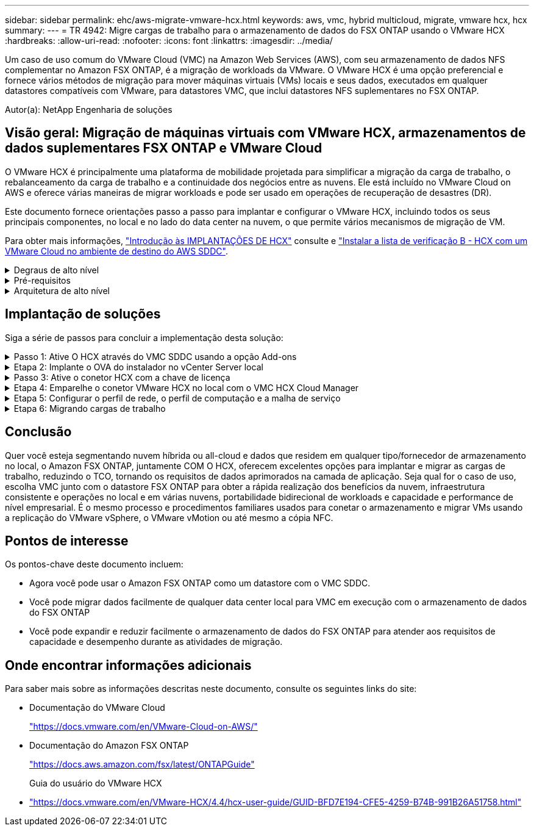 ---
sidebar: sidebar 
permalink: ehc/aws-migrate-vmware-hcx.html 
keywords: aws, vmc, hybrid multicloud, migrate, vmware hcx, hcx 
summary:  
---
= TR 4942: Migre cargas de trabalho para o armazenamento de dados do FSX ONTAP usando o VMware HCX
:hardbreaks:
:allow-uri-read: 
:nofooter: 
:icons: font
:linkattrs: 
:imagesdir: ../media/


[role="lead"]
Um caso de uso comum do VMware Cloud (VMC) na Amazon Web Services (AWS), com seu armazenamento de dados NFS complementar no Amazon FSX ONTAP, é a migração de workloads da VMware. O VMware HCX é uma opção preferencial e fornece vários métodos de migração para mover máquinas virtuais (VMs) locais e seus dados, executados em qualquer datastores compatíveis com VMware, para datastores VMC, que inclui datastores NFS suplementares no FSX ONTAP.

Autor(a): NetApp Engenharia de soluções



== Visão geral: Migração de máquinas virtuais com VMware HCX, armazenamentos de dados suplementares FSX ONTAP e VMware Cloud

O VMware HCX é principalmente uma plataforma de mobilidade projetada para simplificar a migração da carga de trabalho, o rebalanceamento da carga de trabalho e a continuidade dos negócios entre as nuvens. Ele está incluído no VMware Cloud on AWS e oferece várias maneiras de migrar workloads e pode ser usado em operações de recuperação de desastres (DR).

Este documento fornece orientações passo a passo para implantar e configurar o VMware HCX, incluindo todos os seus principais componentes, no local e no lado do data center na nuvem, o que permite vários mecanismos de migração de VM.

Para obter mais informações, https://docs.vmware.com/en/VMware-HCX/4.4/hcx-getting-started/GUID-DE0AD0AE-A6A6-4769-96ED-4D200F739A68.html["Introdução às IMPLANTAÇÕES DE HCX"^] consulte e https://docs.vmware.com/en/VMware-HCX/4.4/hcx-getting-started/GUID-70F9C40C-804C-4FC8-9FBD-77F9B2FA77CA.html["Instalar a lista de verificação B - HCX com um VMware Cloud no ambiente de destino do AWS SDDC"^].

.Degraus de alto nível
[%collapsible]
====
Esta lista fornece as etapas de alto nível para instalar e configurar o VMware HCX:

. Ative O HCX para o data center definido por software VMC (SDDC) por meio do console do VMware Cloud Services.
. Baixe e implante o instalador do conetor HCX OVA no vCenter Server local.
. Ative O HCX com uma chave de licença.
. Emparelhe o conetor VMware HCX no local com o VMC HCX Cloud Manager.
. Configure o perfil de rede, o perfil de computação e a malha de serviço.
. (Opcional) execute a extensão de rede para estender a rede e evitar re-IP.
. Valide o status do dispositivo e verifique se a migração é possível.
. Migrar os workloads de VM.


====
.Pré-requisitos
[%collapsible]
====
Antes de começar, certifique-se de que os seguintes pré-requisitos são atendidos. Para obter mais informações, https://docs.vmware.com/en/VMware-HCX/4.4/hcx-user-guide/GUID-A631101E-8564-4173-8442-1D294B731CEB.html["Preparação para a instalação HCX"^]consulte . Depois que os pré-requisitos estiverem em vigor, incluindo conetividade, configure e ative O HCX gerando uma chave de licença do VMware HCX Console no VMC. Depois que O HCX é ativado, o vCenter Plug-in é implantado e pode ser acessado usando o vCenter Console para gerenciamento.

Os seguintes passos de instalação devem ser concluídos antes de prosseguir com a ativação e implementação DO HCX:

. Use um VMC SDDC existente ou crie um novo SDDC seguindo este link:aws-setup.html["Ligação NetApp"^] ou este https://docs.vmware.com/en/VMware-Cloud-on-AWS/services/com.vmware.vmc-aws.getting-started/GUID-EF198D55-03E3-44D1-AC48-6E2ABA31FF02.html["Link da VMware"^].
. O caminho de rede do ambiente do vCenter local para o VMC SDDC deve suportar a migração de VMs usando o vMotion.
. Certifique-se de que as necessárias https://docs.vmware.com/en/VMware-HCX/4.4/hcx-user-guide/GUID-A631101E-8564-4173-8442-1D294B731CEB.html["regras e portas de firewall"^] sejam permitidas para o tráfego do vMotion entre o vCenter Server no local e o SDDC vCenter.
. O volume NFS do FSX ONTAP deve ser montado como um armazenamento de dados suplementar no VMC SDDC. Para anexar os armazenamentos de dados NFS ao cluster apropriado, siga as etapas descritas neste link:aws-native-overview.html["Ligação NetApp"^] ou https://docs.vmware.com/en/VMware-Cloud-on-AWS/services/com.vmware.vmc-aws-operations/GUID-D55294A3-7C40-4AD8-80AA-B33A25769CCA.html["Link da VMware"^] neste .


====
.Arquitetura de alto nível
[%collapsible]
====
Para fins de teste, o ambiente de laboratório no local usado para essa validação foi conetado por meio de uma VPN site a site à AWS VPC, que permitia a conetividade local à AWS e ao VMware Cloud SDDC por meio do gateway de trânsito externo. Fluxos de tráfego DE migração e extensão de rede HCX pela Internet entre SDDC de destino na nuvem local e VMware. Essa arquitetura pode ser modificada para usar interfaces virtuais privadas do Direct Connect.

A imagem seguinte representa a arquitetura de alto nível.

image:fsx-hcx-image1.png["Figura que mostra a caixa de diálogo de entrada/saída ou que representa o conteúdo escrito"]

====


== Implantação de soluções

Siga a série de passos para concluir a implementação desta solução:

.Passo 1: Ative O HCX através do VMC SDDC usando a opção Add-ons
[%collapsible]
====
Para executar a instalação, execute as seguintes etapas:

. Faça login no Console do VMC em https://vmc.vmware.com/home["vmc.vmware.com"^] e acesse o Inventário.
. Para selecionar o SDDC e os Add- ons de acesso apropriados, clique em Exibir detalhes no SDDC e selecione a guia Add ons.
. Clique em Ativar para VMware HCX.
+

NOTE: Esta etapa leva até 25 minutos para ser concluída.

+
image:fsx-hcx-image2.png["Figura que mostra a caixa de diálogo de entrada/saída ou que representa o conteúdo escrito"]

. Após a conclusão da implantação, valide a implantação confirmando que O HCX Manager e seus plug-ins associados estão disponíveis no vCenter Console.
. Crie os firewalls de gateway de gerenciamento apropriados para abrir as portas necessárias para acessar O HCX Cloud Manager. O HCX Cloud Manager agora está pronto para operações HCX.


====
.Etapa 2: Implante o OVA do instalador no vCenter Server local
[%collapsible]
====
Para que o conetor local se comunique com o HCX Manager no VMC, certifique-se de que as portas de firewall apropriadas estejam abertas no ambiente local.

. No Console do VMC, navegue até o Painel HCX, vá para Administração e selecione a guia Atualização de sistemas. Clique em solicitar uma ligação de transferência para a imagem OVA do conetor HCX.
. Com o conetor HCX baixado, implante o OVA no vCenter Server no local. Clique com o botão direito do Mouse no vSphere Cluster e selecione a opção Deploy OVF Template (implantar modelo OVF).
+
image:fsx-hcx-image5.png["Figura que mostra a caixa de diálogo de entrada/saída ou que representa o conteúdo escrito"]

. Insira as informações necessárias no assistente implantar modelo OVF, clique em Avançar e em concluir para implantar o OVA do conetor VMware HCX.
. Ligue o dispositivo virtual manualmente.para obter instruções passo a passo, vá para https://docs.vmware.com/en/VMware-HCX/services/user-guide/GUID-BFD7E194-CFE5-4259-B74B-991B26A51758.html["Guia do usuário do VMware HCX"^].


====
.Passo 3: Ative o conetor HCX com a chave de licença
[%collapsible]
====
Depois de implantar o VMware HCX Connector OVA no local e iniciar o dispositivo, execute as etapas a seguir para ativar o conetor HCX. Gere a chave de licença do VMware HCX Console no VMC e insira a licença durante a configuração do conetor VMware HCX.

. No VMware Cloud Console, vá para Inventário, selecione o SDDC e clique em Exibir detalhes. Na guia Add ons, no bloco VMware HCX, clique em Open HCX.
. Na guia chaves de ativação, clique em criar chave de ativação. Selecione o tipo de sistema como conetor HCX e clique em confirmar para gerar a chave. Copie a chave de ativação.
+
image:fsx-hcx-image7.png["Figura que mostra a caixa de diálogo de entrada/saída ou que representa o conteúdo escrito"]

+

NOTE: É necessária uma chave separada para cada conetor HCX implantado no local.

. Faça login no VMware HCX Connector no local `"https://hcxconnectorIP:9443"` usando credenciais de administrador.
+

NOTE: Use a senha definida durante a implantação DO OVA.

. Na seção Licenciamento, insira a chave de ativação copiada da etapa 2 e clique em Ativar.
+

NOTE: O conetor HCX no local deve ter acesso à Internet para que a ativação seja concluída com sucesso.

. Em Datacenter Location, forneça o local desejado para instalar o VMware HCX Manager on-premises. Clique em continuar.
. Em Nome do sistema, atualize o nome e clique em continuar.
. Selecione Sim e, em seguida, continuar.
. Em conetar seu vCenter, forneça o endereço IP ou o nome de domínio totalmente qualificado (FQDN) e as credenciais para o vCenter Server e clique em continuar.
+

NOTE: Use o FQDN para evitar problemas de comunicação mais tarde.

. Em Configurar SSO/PSC, forneça o endereço FQDN ou IP do controlador de Serviços de Plataforma e clique em continuar.
+

NOTE: Insira o endereço IP ou FQDN do vCenter Server.

. Verifique se as informações foram inseridas corretamente e clique em Reiniciar.
. Depois de concluído, o vCenter Server é exibido como verde. Tanto o vCenter Server quanto o SSO devem ter os parâmetros de configuração corretos, que devem ser os mesmos da página anterior.
+

NOTE: Esse processo deve levar aproximadamente 10 a 20 minutos e o plug-in deve ser adicionado ao vCenter Server.



image:fsx-hcx-image8.png["Figura que mostra a caixa de diálogo de entrada/saída ou que representa o conteúdo escrito"]

====
.Etapa 4: Emparelhe o conetor VMware HCX no local com o VMC HCX Cloud Manager
[%collapsible]
====
. Para criar um par de sites entre o vCenter Server no local e o VMC SDDC, faça login no vCenter Server no local e acesse o plug-in do HCX vSphere Web Client.
+
image:fsx-hcx-image9.png["Figura que mostra a caixa de diálogo de entrada/saída ou que representa o conteúdo escrito"]

. Em infra-estrutura, clique em Adicionar um emparelhamento de local. Para autenticar o site remoto, insira o URL ou endereço IP do VMC HCX Cloud Manager e as credenciais para a função CloudAdmin.
+
image:fsx-hcx-image10.png["Figura que mostra a caixa de diálogo de entrada/saída ou que representa o conteúdo escrito"]

+

NOTE: As informações DO HCX podem ser recuperadas a partir da página Configurações do SDDC.

+
image:fsx-hcx-image11.png["Figura que mostra a caixa de diálogo de entrada/saída ou que representa o conteúdo escrito"]

+
image:fsx-hcx-image12.png["Figura que mostra a caixa de diálogo de entrada/saída ou que representa o conteúdo escrito"]

. Para iniciar o emparelhamento de sites, clique em ligar.
+

NOTE: O VMware HCX Connector deve ser capaz de se comunicar com o HCX Cloud Manager IP através da porta 443.

. Depois de criar o emparelhamento, o emparelhamento de local recém-configurado está disponível no painel HCX.


====
.Etapa 5: Configurar o perfil de rede, o perfil de computação e a malha de serviço
[%collapsible]
====
O dispositivo VMware HCX Interconnect (HCX-IX) fornece recursos de túnel seguros pela Internet e conexões privadas ao site de destino que permitem replicação e recursos baseados em vMotion. A interconexão fornece criptografia, engenharia de tráfego e um SD-WAN. Para criar o dispositivo de interconexão HCI-IX, siga estas etapas:

. Em infra-estrutura, selecione Interconnect > Multi-Site Service Mesh > Compute Profiles > Create Compute Profile.
+

NOTE: Os perfis de computação contêm os parâmetros de computação, armazenamento e implantação de rede necessários para implantar um dispositivo virtual de interconexão. Eles também especificam qual parte do data center da VMware será acessível ao serviço HCX.

+
Para obter instruções detalhadas, https://docs.vmware.com/en/VMware-HCX/4.4/hcx-user-guide/GUID-BBAC979E-8899-45AD-9E01-98A132CE146E.html["Criando um perfil de computação"^] consulte .

+
image:fsx-hcx-image13.png["Figura que mostra a caixa de diálogo de entrada/saída ou que representa o conteúdo escrito"]

. Depois que o perfil de computação for criado, crie o perfil de rede selecionando malha de serviço multi-site > Perfis de rede > criar perfil de rede.
. O perfil de rede define um intervalo de endereços IP e redes que serão usadas pelo HCX para seus dispositivos virtuais.
+

NOTE: Isso exigirá dois ou mais endereços IP. Esses endereços IP serão atribuídos da rede de gerenciamento a dispositivos virtuais.

+
image:fsx-hcx-image14.png["Figura que mostra a caixa de diálogo de entrada/saída ou que representa o conteúdo escrito"]

+
Para obter instruções detalhadas, https://docs.vmware.com/en/VMware-HCX/4.4/hcx-user-guide/GUID-184FCA54-D0CB-4931-B0E8-A81CD6120C52.html["Criando um perfil de rede"^] consulte .

+

NOTE: Se você estiver se conetando com uma SD-WAN pela Internet, você terá que reservar IPs públicos na seção rede e Segurança.

. Para criar uma malha de serviço, selecione a guia malha de serviço dentro da opção Interconnect e selecione locais SDDC locais e VMC.
+
A malha de serviço estabelece um par de perfis de rede e computação local e remoto.

+
image:fsx-hcx-image15.png["Figura que mostra a caixa de diálogo de entrada/saída ou que representa o conteúdo escrito"]

+

NOTE: Parte desse processo envolve a implantação de DISPOSITIVOS HCX que serão configurados automaticamente nos locais de origem e destino, criando uma malha de transporte segura.

. Selecione os perfis de computação de origem e remota e clique em continuar.
+
image:fsx-hcx-image16.png["Figura que mostra a caixa de diálogo de entrada/saída ou que representa o conteúdo escrito"]

. Selecione o serviço a ser ativado e clique em continuar.
+
image:fsx-hcx-image17.png["Figura que mostra a caixa de diálogo de entrada/saída ou que representa o conteúdo escrito"]

+

NOTE: É necessária uma licença HCX Enterprise para migração assistida por replicação vMotion, integração SRM e migração assistida por SO.

. Crie um nome para a malha de serviço e clique em concluir para iniciar o processo de criação. A implantação deve levar aproximadamente 30 minutos para ser concluída. Depois que a malha de serviço é configurada, a infraestrutura virtual e a rede necessárias para migrar as VMs de carga de trabalho foram criadas.
+
image:fsx-hcx-image18.png["Figura que mostra a caixa de diálogo de entrada/saída ou que representa o conteúdo escrito"]



====
.Etapa 6: Migrando cargas de trabalho
[%collapsible]
====
O HCX fornece serviços de migração bidirecional entre dois ou mais ambientes distintos, como SDDCs locais e VMC. As cargas de trabalho de aplicações podem ser migradas de e para locais ativados POR HCX usando uma variedade de tecnologias de migração, como migração em massa HCX, HCX vMotion, HCX Replication Assisted vMotion (disponível com edição HCX Enterprise) e HCX os Assisted Migration (disponível com edição HCX Enterprise).

Para saber mais sobre as tecnologias de MIGRAÇÃO HCX disponíveis, consulte https://docs.vmware.com/en/VMware-HCX/4.4/hcx-user-guide/GUID-8A31731C-AA28-4714-9C23-D9E924DBB666.html["Tipos de migração VMware HCX"^]

O dispositivo HCX-IX usa o serviço Mobility Agent para executar migrações vMotion, Cold e Replication Assisted vMotion (RAV).


NOTE: O dispositivo HCX-IX adiciona o serviço Mobility Agent como um objeto host no vCenter Server. Os recursos de processador, memória, armazenamento e rede exibidos neste objeto não representam o consumo real no hypervisor físico que hospeda o dispositivo IX.

image:fsx-hcx-image19.png["Figura que mostra a caixa de diálogo de entrada/saída ou que representa o conteúdo escrito"]

.VMware HCX vMotion
[%collapsible]
=====
Esta secção descreve o mecanismo HCX vMotion. Essa tecnologia de migração usa o protocolo VMware vMotion para migrar uma VM para VMC SDDC. A opção de migração do vMotion é usada para migrar o estado da VM de uma única VM de cada vez. Não há interrupção de serviço durante este método de migração.


NOTE: A extensão de rede deve estar em vigor (para o grupo de portas no qual a VM está conetada) para migrar a VM sem a necessidade de fazer uma alteração de endereço IP.

. No cliente vSphere local, vá para Inventário, clique com o botão direito do Mouse na VM a ser migrada e selecione ações HCX > migrar para o local de destino HCX.
+
image:fsx-hcx-image20.png["Figura que mostra a caixa de diálogo de entrada/saída ou que representa o conteúdo escrito"]

. No assistente migrar máquina virtual, selecione a conexão de local remoto (VMC SDDC de destino).
+
image:fsx-hcx-image21.png["Figura que mostra a caixa de diálogo de entrada/saída ou que representa o conteúdo escrito"]

. Adicionar um nome de grupo e, em transferência e colocação, atualizar os campos obrigatórios (cluster, armazenamento e rede de destino), clique em Validar.
+
image:fsx-hcx-image22.png["Figura que mostra a caixa de diálogo de entrada/saída ou que representa o conteúdo escrito"]

. Depois que as verificações de validação estiverem concluídas, clique em ir para iniciar a migração.
+

NOTE: A transferência vMotion captura a memória ativa da VM, seu estado de execução, seu endereço IP e seu endereço MAC. Para obter mais informações sobre os requisitos e limitações do HCX vMotion, https://docs.vmware.com/en/VMware-HCX/4.1/hcx-user-guide/GUID-517866F6-AF06-4EFC-8FAE-DA067418D584.html["Compreender o VMware HCX vMotion e a migração a frio"^] consulte .

. Pode monitorizar o progresso e a conclusão do vMotion a partir do painel HCX > migração.
+
image:fsx-hcx-image23.png["Figura que mostra a caixa de diálogo de entrada/saída ou que representa o conteúdo escrito"]



=====
.VMware Replication Assisted vMotion
[%collapsible]
=====
Como você deve ter notado na documentação da VMware, o VMware HCX Replication Assisted vMotion (RAV) combina os benefícios da migração em massa e do vMotion. A migração em massa usa o vSphere Replication para migrar várias VMs em paralelo – a VM é reinicializada durante o switchover. O HCX vMotion migra sem tempo de inatividade, mas é executado em série uma VM de cada vez em um grupo de replicação. O RAV replica a VM em paralelo e a mantém sincronizada até a janela de comutação. Durante o processo de switchover, ele migra uma VM de cada vez sem tempo de inatividade para a VM.

A captura de tela a seguir mostra o perfil de migração como replicação assistida vMotion.

image:fsx-hcx-image24.png["Figura que mostra a caixa de diálogo de entrada/saída ou que representa o conteúdo escrito"]

A duração da replicação pode ser mais longa em comparação com o vMotion de um pequeno número de VMs. Com RAV, sincronize apenas os deltas e inclua o conteúdo da memória. A seguir, uma captura de tela do status da migração mostra como a hora de início da migração é a mesma e a hora de término é diferente para cada VM.

image:fsx-hcx-image25.png["Figura que mostra a caixa de diálogo de entrada/saída ou que representa o conteúdo escrito"]

=====
Para obter informações adicionais sobre as opções de MIGRAÇÃO HCX e sobre como migrar cargas de trabalho no local para o VMware Cloud no AWS usando HCX, consulte o https://docs.vmware.com/en/VMware-HCX/4.4/hcx-user-guide/GUID-14D48C15-3D75-485B-850F-C5FCB96B5637.html["Guia do usuário do VMware HCX"^].


NOTE: O VMware HCX vMotion requer capacidade de taxa de transferência de 100Mbps Gbps ou superior.


NOTE: O armazenamento de dados VMC FSX ONTAP de destino deve ter espaço suficiente para acomodar a migração.

====


== Conclusão

Quer você esteja segmentando nuvem híbrida ou all-cloud e dados que residem em qualquer tipo/fornecedor de armazenamento no local, o Amazon FSX ONTAP, juntamente COM O HCX, oferecem excelentes opções para implantar e migrar as cargas de trabalho, reduzindo o TCO, tornando os requisitos de dados aprimorados na camada de aplicação. Seja qual for o caso de uso, escolha VMC junto com o datastore FSX ONTAP para obter a rápida realização dos benefícios da nuvem, infraestrutura consistente e operações no local e em várias nuvens, portabilidade bidirecional de workloads e capacidade e performance de nível empresarial. É o mesmo processo e procedimentos familiares usados para conetar o armazenamento e migrar VMs usando a replicação do VMware vSphere, o VMware vMotion ou até mesmo a cópia NFC.



== Pontos de interesse

Os pontos-chave deste documento incluem:

* Agora você pode usar o Amazon FSX ONTAP como um datastore com o VMC SDDC.
* Você pode migrar dados facilmente de qualquer data center local para VMC em execução com o armazenamento de dados do FSX ONTAP
* Você pode expandir e reduzir facilmente o armazenamento de dados do FSX ONTAP para atender aos requisitos de capacidade e desempenho durante as atividades de migração.




== Onde encontrar informações adicionais

Para saber mais sobre as informações descritas neste documento, consulte os seguintes links do site:

* Documentação do VMware Cloud
+
https://docs.vmware.com/en/VMware-Cloud-on-AWS/["https://docs.vmware.com/en/VMware-Cloud-on-AWS/"^]

* Documentação do Amazon FSX ONTAP
+
https://docs.aws.amazon.com/fsx/latest/ONTAPGuide["https://docs.aws.amazon.com/fsx/latest/ONTAPGuide"^]

+
Guia do usuário do VMware HCX

* https://docs.vmware.com/en/VMware-HCX/4.4/hcx-user-guide/GUID-BFD7E194-CFE5-4259-B74B-991B26A51758.html["https://docs.vmware.com/en/VMware-HCX/4.4/hcx-user-guide/GUID-BFD7E194-CFE5-4259-B74B-991B26A51758.html"^]

